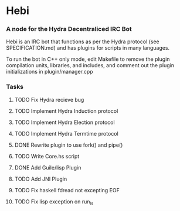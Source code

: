 * Hebi
*** A node for the Hydra Decentraliced IRC Bot

Hebi is an IRC bot that functions as per the Hydra protocol (see SPECIFICATION.md) and has plugins for scripts in many languages.

To run the bot in C++ only mode, edit Makefile to remove the plugin compilation units, libraries, and includes, and comment out the plugin initializations in plugin/manager.cpp

*** Tasks
**** TODO Fix Hydra recieve bug
**** TODO Implement Hydra Induction protocol
**** TODO Implement Hydra Election protocol
**** TODO Implement Hydra Termtime protocol
**** DONE Rewrite plugin to use fork() and pipe()
**** TODO Write Core.hs script
**** DONE Add Guile/lisp Plugin
**** TODO Add JNI Plugin
**** TODO Fix haskell fdread not excepting EOF
**** TODO Fix lisp exception on run_ls
